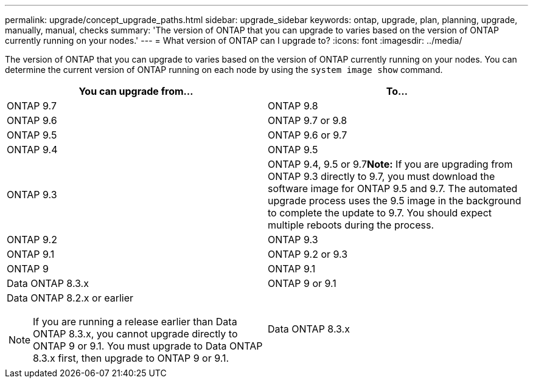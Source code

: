 ---
permalink: upgrade/concept_upgrade_paths.html
sidebar: upgrade_sidebar
keywords: ontap, upgrade, plan, planning, upgrade, manually, manual, checks
summary: 'The version of ONTAP that you can upgrade to varies based on the version of ONTAP currently running on your nodes.'
---
= What version of ONTAP can I upgrade to?
:icons: font
:imagesdir: ../media/

[.lead]
The version of ONTAP that you can upgrade to varies based on the version of ONTAP currently running on your nodes. You can determine the current version of ONTAP running on each node by using the `system image show` command.

[cols=2*,options="header"]
|===
| You can upgrade from...| To...
a|
ONTAP 9.7
a|
ONTAP 9.8
a|
ONTAP 9.6
a|
ONTAP 9.7 or 9.8
a|
ONTAP 9.5
a|
ONTAP 9.6 or 9.7
a|
ONTAP 9.4
a|
ONTAP 9.5
a|
ONTAP 9.3
a|
ONTAP 9.4, 9.5 or 9.7**Note:** If you are upgrading from ONTAP 9.3 directly to 9.7, you must download the software image for ONTAP 9.5 and 9.7. The automated upgrade process uses the 9.5 image in the background to complete the update to 9.7. You should expect multiple reboots during the process.

a|
ONTAP 9.2
a|
ONTAP 9.3
a|
ONTAP 9.1
a|
ONTAP 9.2 or 9.3
a|
ONTAP 9
a|
ONTAP 9.1
a|
Data ONTAP 8.3.x
a|
ONTAP 9 or 9.1
a|
Data ONTAP 8.2.x or earlier

NOTE: If you are running a release earlier than Data ONTAP 8.3.x, you cannot upgrade directly to ONTAP 9 or 9.1. You must upgrade to Data ONTAP 8.3.x first, then upgrade to ONTAP 9 or 9.1.

a|
Data ONTAP 8.3.x
|===
